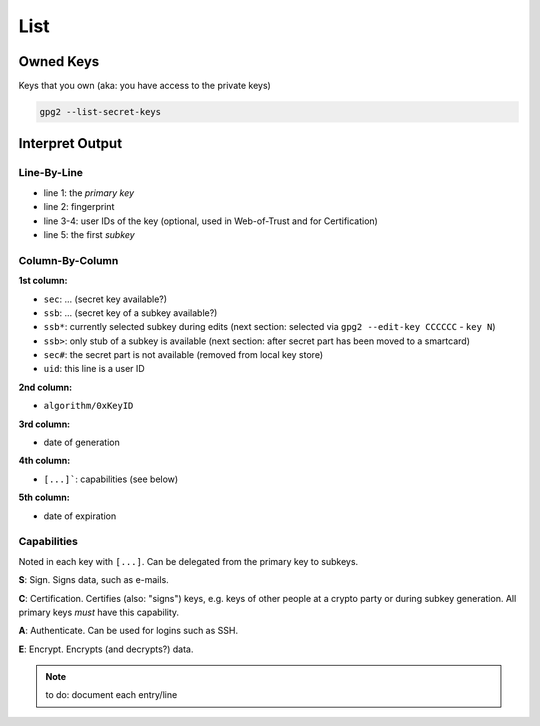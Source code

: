 .. _gpg2-list:

List
====

Owned Keys
----------

Keys that you own (aka: you have access to the private keys)

.. code:: bash

   gpg2 --list-secret-keys

Interpret Output
----------------

.. code-block:: none
   :linenos:

   sec   rsa4096/0xCCCCCCCCCCCCCCCC 2015-02-01 [SCA] [expires: 2020-01-31]
         FFFFFFFFFFFFFFFFFFFFFFFFFFFFFFFFFFFFFFFF
   uid                   [ultimate] Jane Roe <jane@roe.de>
   uid                   [ultimate] Dr. Jane Roe <j.roe@esa.int>
   ssb   rsa4096/0xEEEEEEEEEEEEEEEE 2015-02-01 [E] [expires: 2020-01-31]

Line-By-Line
""""""""""""

* line 1: the *primary key*
* line 2: fingerprint
* line 3-4: user IDs of the key (optional, used in Web-of-Trust and for Certification)
* line 5: the first *subkey*

Column-By-Column
""""""""""""""""

**1st column:**

* ``sec``: ... (secret key available?)
* ``ssb``: ... (secret key of a subkey available?)

* ``ssb*``: currently selected subkey during edits
  (next section: selected via ``gpg2 --edit-key CCCCCC`` - ``key N``)
* ``ssb>``: only stub of a subkey is available
  (next section: after secret part has been moved to a smartcard)
* ``sec#``: the secret part is not available
  (removed from local key store)

* ``uid``: this line is a user ID

**2nd column:**

* ``algorithm/0xKeyID``

**3rd column:**

* date of generation

**4th column:**

* ``[...]```: capabilities (see below)

**5th column:**

* date of expiration

Capabilities
""""""""""""

Noted in each key with ``[...]``.
Can be delegated from the primary key to subkeys.

**S**: Sign.
Signs data, such as e-mails.

**C**: Certification.
Certifies (also: "signs") keys, e.g. keys of other people at a crypto party or during subkey generation.
All primary keys *must* have this capability.

**A**: Authenticate.
Can be used for logins such as SSH.

**E**: Encrypt.
Encrypts (and decrypts?) data.

.. note::

   to do: document each entry/line
